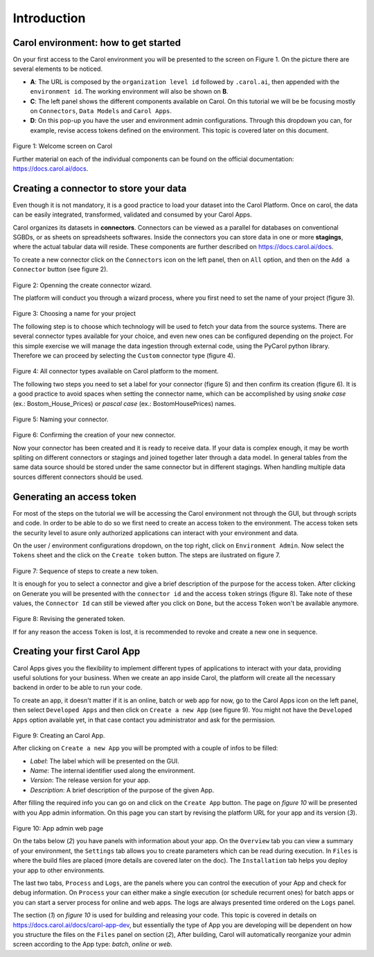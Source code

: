 Introduction
============

Carol environment: how to get started
-------------------------------------

On your first access to the Carol environment you will be presented to
the screen on Figure 1. On the picture there are several elements to be
noticed.

-  **A**: The URL is composed by the ``organization level id`` followed
   by ``.carol.ai``, then appended with the ``environment id``. The
   working environment will also be shown on **B**.
-  **C**: The left panel shows the different components available on
   Carol. On this tutorial we will be be focusing mostly on
   ``Connectors``, ``Data Models`` and ``Carol Apps``.
-  **D**: On this pop-up you have the user and environment admin
   configurations. Through this dropdown you can, for example, revise
   access tokens defined on the environment. This topic is covered later
   on this document.

.. figure:: ../../imgs/tutorial_ch1_fig1.png
   :alt: ../../imgs/tutorial_ch1\_fig1.png
Figure 1: Welcome screen on Carol

Further material on each of the individual components can be found on
the official documentation: https://docs.carol.ai/docs.

Creating a connector to store your data
---------------------------------------

Even though it is not mandatory, it is a good practice to load your
dataset into the Carol Platform. Once on carol, the data can be easily
integrated, transformed, validated and consumed by your Carol Apps.

Carol organizes its datasets in **connectors**. Connectors can be viewed
as a parallel for databases on conventional SGBDs, or as sheets on
spreadsheets softwares. Inside the connectors you can store data in one
or more **stagings**, where the actual tabular data will reside. These
components are further described on https://docs.carol.ai/docs.

To create a new connector click on the ``Connectors`` icon on the left
panel, then on ``All`` option, and then on the ``Add a Connector``
button (see figure 2).

.. figure:: ../../imgs/tutorial_ch1_fig2.png
   :alt: ../../imgs/tutorial_ch1\_fig2.png
Figure 2: Openning the create connector wizard.

The platform will conduct you through a wizard process, where you first
need to set the name of your project (figure 3).

.. figure:: ../../imgs/tutorial_ch1_fig3.png
   :alt: ../../imgs/tutorial_ch1\_fig3.png
Figure 3: Choosing a name for your project

The following step is to choose which technology will be used to fetch
your data from the source systems. There are several connector types
available for your choice, and even new ones can be configured depending
on the project. For this simple exercise we will manage the data
ingestion through external code, using the PyCarol python library.
Therefore we can proceed by selecting the ``Custom`` connector type
(figure 4).

.. figure:: ../../imgs/tutorial_ch1_fig4.png
   :alt: ../../imgs/tutorial_ch1\_fig4.png
Figure 4: All connector types available on Carol platform to the moment.

The following two steps you need to set a label for your connector
(figure 5) and then confirm its creation (figure 6). It is a good
practice to avoid spaces when setting the connector name, which can be
accomplished by using *snake case* (ex.: Bostom\_House\_Prices) or
*pascal case* (ex.: BostomHousePrices) names.

.. figure:: ../../imgs/tutorial_ch1_fig5.png
   :alt: ../../imgs/tutorial_ch1\_fig5.png
Figure 5: Naming your connector.

.. figure:: ../../imgs/tutorial_ch1_fig6.png
   :alt: ../../imgs/tutorial_ch1\_fig6.png
Figure 6: Confirming the creation of your new connector.

Now your connector has been created and it is ready to receive data. If
your data is complex enough, it may be worth spliting on different
connectors or stagings and joined together later through a data model.
In general tables from the same data source should be stored under the
same connector but in different stagings. When handling multiple data
sources different connectors should be used.

Generating an access token
--------------------------

For most of the steps on the tutorial we will be accessing the Carol
environment not through the GUI, but through scripts and code. In order
to be able to do so we first need to create an access token to the
environment. The access token sets the security level to asure only
authorized applications can interact with your environment and data.

On the user / environment configurations dropdown, on the top right,
click on ``Environment Admin``. Now select the ``Tokens`` sheet and the
click on the ``Create token`` button. The steps are ilustrated on figure
7.

.. figure:: ../../imgs/tutorial_ch1_fig7.png
   :alt: ../../imgs/tutorial_ch1\_fig7.png
Figure 7: Sequence of steps to create a new token.

It is enough for you to select a connector and give a brief description
of the purpose for the access token. After clicking on Generate you will
be presented with the ``connector id`` and the access ``token`` strings
(figure 8). Take note of these values, the ``Connector Id`` can still be
viewed after you click on ``Done``, but the access ``Token`` won't be
available anymore.

.. figure:: ../../imgs/tutorial_ch1_fig8.png
   :alt: ../../imgs/tutorial_ch1\_fig8.png
Figure 8: Revising the generated token.

If for any reason the access ``Token`` is lost, it is recommended to
revoke and create a new one in sequence.

Creating your first Carol App
-----------------------------

Carol Apps gives you the flexibility to implement different types of
applications to interact with your data, providing useful solutions for
your business. When we create an app inside Carol, the platform will
create all the necessary backend in order to be able to run your code.

To create an app, it doesn't matter if it is an online, batch or web app
for now, go to the Carol Apps icon on the left panel, then select
``Developed Apps`` and then click on ``Create a new App`` (see figure
9). You might not have the ``Developed Apps`` option available yet, in
that case contact you administrator and ask for the permission.

.. figure:: ../../imgs/tutorial_ch1_fig9.png
   :alt: ../../imgs/tutorial_ch1\_fig9.png
Figure 9: Creating an Carol App.

After clicking on ``Create a new App`` you will be prompted with a
couple of infos to be filled:

-  *Label*: The label which will be presented on the GUI.
-  *Name*: The internal identifier used along the environment.
-  *Version*: The release version for your app.
-  *Description*: A brief description of the purpose of the given App.

After filling the required info you can go on and click on the
``Create App`` button. The page on *figure 10* will be presented with
you App admin information. On this page you can start by revising the
platform URL for your app and its version (*3*).

.. figure:: ../../imgs/tutorial_ch1_fig10.png
   :alt: ../../imgs/tutorial_ch1\_fig10.png
Figure 10: App admin web page

On the tabs below (*2*) you have panels with information about your app.
On the ``Overview`` tab you can view a summary of your environment, the
``Settings`` tab allows you to create parameters which can be read
during execution. In ``Files`` is where the build files are placed (more
details are covered later on the doc). The ``Installation`` tab helps
you deploy your app to other environments.

The last two tabs, ``Process`` and ``Logs``, are the panels where you
can control the execution of your App and check for debug information.
On ``Process`` your can either make a single execution (or schedule
recurrent ones) for batch apps or you can start a server process for
online and web apps. The logs are always presented time ordered on the
``Logs`` panel.

The section (*1*) on *figure 10* is used for building and releasing your
code. This topic is covered in details on
https://docs.carol.ai/docs/carol-app-dev, but essentially the type of
App you are developing will be dependent on how you structure the files
on the ``Files`` panel on section (*2*), After building, Carol will
automatically reorganize your admin screen according to the App type:
*batch*, *online* or *web*.
